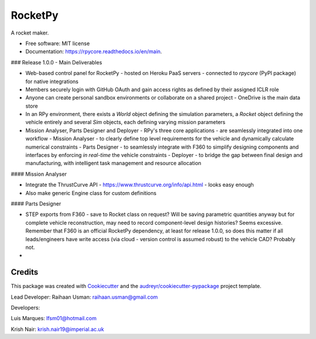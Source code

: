 ========
RocketPy
========


.. image:: https://img.shields.io/pypi/v/rpycore.svg
        :target: https://pypi.python.org/pypi/rpycore

.. image:: https://readthedocs.org/projects/rpycore/badge/?version=latest
        :target: https://rpycore.readthedocs.io/en/latest/?version=latest
        :alt: Documentation Status


A rocket maker.


* Free software: MIT license
* Documentation: https://rpycore.readthedocs.io/en/main.



### Release 1.0.0 - Main Deliverables

- Web-based control panel for RocketPy - hosted on Heroku PaaS servers - connected to `rpycore` (PyPI package) for native integrations
- Members securely login with GitHub OAuth and gain access rights as defined by their assigned ICLR role
- Anyone can create personal sandbox environments or collaborate on a shared project - OneDrive is the main data store
- In an RPy environment, there exists a `World` object defining the simulation parameters, a `Rocket` object defining the vehicle entirely and several `Sim` objects, each defining varying mission parameters
- Mission Analyser, Parts Designer and Deployer - RPy's three core applications - are seamlessly integrated into one workflow
  - Mission Analyser - to clearly define top level requirements for the vehicle and dynamically calculate numerical constraints
  - Parts Designer - to seamlessly integrate with F360 to simplify designing components and interfaces by enforcing *in real-time* the vehicle constraints
  - Deployer - to bridge the gap between final design and manufacturing, with intelligent task management and resource allocation



#### Mission Analyser

- Integrate the ThrustCurve API - https://www.thrustcurve.org/info/api.html - looks easy enough
- Also make generic Engine class for custom definitions



#### Parts Designer

- STEP exports from F360 - save to Rocket class on request? Will be saving parametric quantities anyway but for complete vehicle reconstruction, may need to record component-level design histories? Seems excessive. Remember that F360 is an official RocketPy dependency, at least for release 1.0.0, so does this matter if all leads/engineers have write access (via cloud - version control is assumed robust) to the vehicle CAD? Probably not.
- 



Credits
-------

This package was created with Cookiecutter_ and the `audreyr/cookiecutter-pypackage`_ project template.

.. _Cookiecutter: https://github.com/audreyr/cookiecutter
.. _`audreyr/cookiecutter-pypackage`: https://github.com/audreyr/cookiecutter-pypackage

Lead Developer: Raihaan Usman: raihaan.usman@gmail.com

Developers:

Luis Marques: lfsm01@hotmail.com

Krish Nair: krish.nair19@imperial.ac.uk

